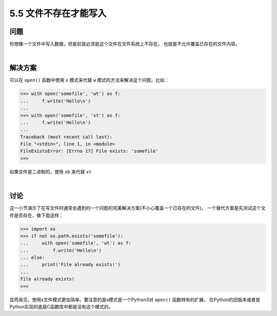 ==========================
5.5 文件不存在才能写入
==========================

----------
问题
----------
你想像一个文件中写入数据，但是前提必须是这个文件在文件系统上不存在。
也就是不允许覆盖已存在的文件内容。

|

----------
解决方案
----------
可以在 ``open()`` 函数中使用 ``x`` 模式来代替 ``w`` 模式的方法来解决这个问题。比如：

.. code-block:: python

    >>> with open('somefile', 'wt') as f:
    ...     f.write('Hello\n')
    ...
    >>> with open('somefile', 'xt') as f:
    ...     f.write('Hello\n')
    ...
    Traceback (most recent call last):
    File "<stdin>", line 1, in <module>
    FileExistsError: [Errno 17] File exists: 'somefile'
    >>>

如果文件是二进制的，使用 ``xb`` 来代替 ``xt``

|

----------
讨论
----------
这一小节演示了在写文件时通常会遇到的一个问题的完美解决方案(不小心覆盖一个已存在的文件)。
一个替代方案是先测试这个文件是否存在，像下面这样：

.. code-block:: python

    >>> import os
    >>> if not os.path.exists('somefile'):
    ...     with open('somefile', 'wt') as f:
    ...         f.write('Hello\n')
    ... else:
    ...     print('File already exists!')
    ...
    File already exists!
    >>>

显而易见，使用x文件模式更加简单。要注意的是x模式是一个Python3对 ``open()`` 函数特有的扩展。
在Python的旧版本或者是Python实现的底层C函数库中都是没有这个模式的。
